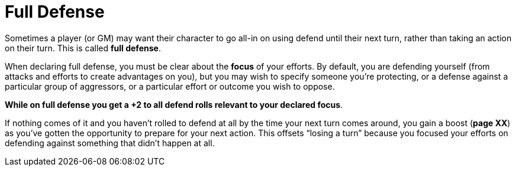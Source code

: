 = Full Defense

Sometimes a player (or GM) may want their character to go all-in on
using defend until their next turn, rather than taking an action on
their turn. This is called *full defense*.

When declaring full defense, you must be clear about the *focus* of your
efforts. By default, you are defending yourself (from attacks and
efforts to create advantages on you), but you may wish to specify
someone you’re protecting, or a defense against a particular group of
aggressors, or a particular effort or outcome you wish to oppose.

*While on full defense you get a +2 to all defend rolls relevant to your
declared focus*.

If nothing comes of it and you haven’t rolled to defend at all by the
time your next turn comes around, you gain a boost (*page XX*) as you’ve
gotten the opportunity to prepare for your next action. This offsets
“losing a turn” because you focused your efforts on defending against
something that didn’t happen at all.
